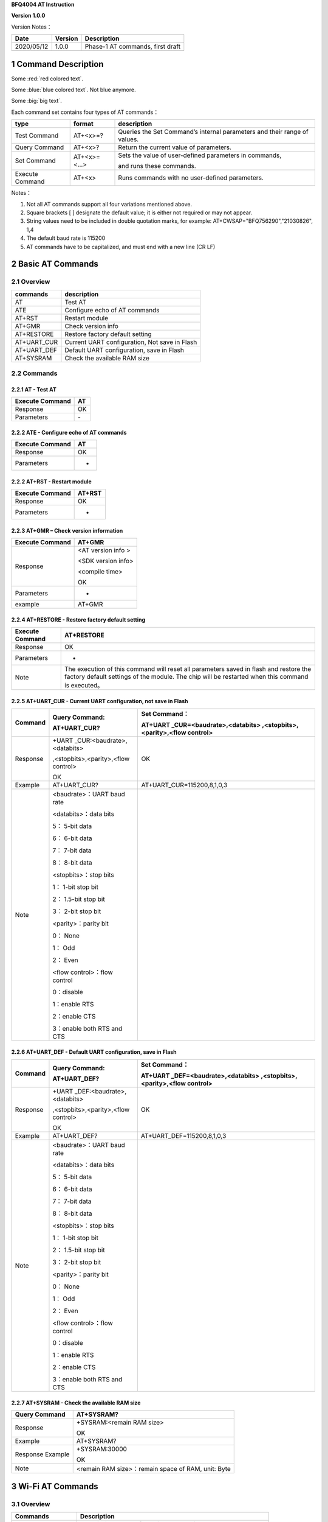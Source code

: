 **BFQ4004 AT Instruction**

**Version 1.0.0**

Version Notes：

========== ======= ================================
Date       Version Description
========== ======= ================================
2020/05/12 1.0.0   Phase-1 AT commands, first draft
\                  
========== ======= ================================


1 Command Description
=====================

Some :red:`red colored text`.
 
Some :blue:`blue colored text`. Not blue anymore.
 
Some :big:`big text`.


Each command set contains four types of AT commands：

+-----------------+--------------+-----------------------------------+
| type            | format       | description                       |
+=================+==============+===================================+
| Test Command    | AT+<x>=?     | Queries the Set Command’s         |
|                 |              | internal parameters and their     |
|                 |              | range of values.                  |
+-----------------+--------------+-----------------------------------+
| Query Command   | AT+<x>?      | Return the current value of       |
|                 |              | parameters.                       |
+-----------------+--------------+-----------------------------------+
| Set Command     | AT+<x>=<...> | Sets the value of user-defined    |
|                 |              | parameters in commands,           |
|                 |              |                                   |
|                 |              | and runs these commands.          |
+-----------------+--------------+-----------------------------------+
| Execute Command | AT+<x>       | Runs commands with no             |
|                 |              | user-defined parameters.          |
+-----------------+--------------+-----------------------------------+

Notes：

1. Not all AT commands support all four variations mentioned above.

2. Square brackets [ ] designate the default value; it is either not
   required or may not appear.

3. String values need to be included in double quotation marks, for
   example: AT+CWSAP="BFQ756290","21030826", 1,4

4. The default baud rate is 115200

5. AT commands have to be capitalized, and must end with a new line (CR
   LF)

2 Basic AT Commands
===================

2.1 Overview
------------

=========== =============================================
commands    description
=========== =============================================
AT          Test AT
ATE         Configure echo of AT commands
AT+RST      Restart module
AT+GMR      Check version info
AT+RESTORE  Restore factory default setting
AT+UART_CUR Current UART configuration, Not save in Flash
AT+UART_DEF Default UART configuration, save in Flash
AT+SYSRAM   Check the available RAM size
=========== =============================================

2.2 Commands
------------

2.2.1 AT - Test AT
~~~~~~~~~~~~~~~~~~

=============== ==
Execute Command AT
=============== ==
Response        OK
Parameters      \-
=============== ==

2.2.2 ATE - Configure echo of AT commands
~~~~~~~~~~~~~~~~~~~~~~~~~~~~~~~~~~~~~~~~~

=============== ==
Execute Command AT
=============== ==
Response        OK
Parameters      -
=============== ==

2.2.2 AT+RST - Restart module
~~~~~~~~~~~~~~~~~~~~~~~~~~~~~

=============== ======
Execute Command AT+RST
=============== ======
Response        OK
Parameters      -
=============== ======

2.2.3 AT+GMR – Check version information
~~~~~~~~~~~~~~~~~~~~~~~~~~~~~~~~~~~~~~~~

=============== ==================
Execute Command AT+GMR
=============== ==================
Response        <AT version info >
                
                <SDK version info>
                
                <compile time>
                
                OK
Parameters      -
example         AT+GMR
=============== ==================

2.2.4 AT+RESTORE - Restore factory default setting
~~~~~~~~~~~~~~~~~~~~~~~~~~~~~~~~~~~~~~~~~~~~~~~~~~

+-----------------+---------------------------------------------------+
| Execute Command | AT+RESTORE                                        |
+=================+===================================================+
| Response        | OK                                                |
+-----------------+---------------------------------------------------+
| Parameters      | -                                                 |
+-----------------+---------------------------------------------------+
| Note            | The execution of this command will reset all      |
|                 | parameters saved in flash and restore the factory |
|                 | default settings of the module. The chip will be  |
|                 | restarted when this command is executed。         |
+-----------------+---------------------------------------------------+

2.2.5 AT+UART_CUR - Current UART configuration, not save in Flash
~~~~~~~~~~~~~~~~~~~~~~~~~~~~~~~~~~~~~~~~~~~~~~~~~~~~~~~~~~~~~~~~~

+----------+----------------------------+----------------------------+
| Command  | Query Command:             | Set Command：              |
|          |                            |                            |
|          | AT+UART_CUR?               | AT+UART                    |
|          |                            | _CUR=<baudrate>,<databits> |
|          |                            | ,<stopbits>,<parity>,<flow |
|          |                            | control>                   |
+==========+============================+============================+
| Response | +UART                      | OK                         |
|          | _CUR:<baudrate>,<databits> |                            |
|          |                            |                            |
|          | ,<stopbits>,<parity>,<flow |                            |
|          | control>                   |                            |
|          |                            |                            |
|          | OK                         |                            |
+----------+----------------------------+----------------------------+
| Example  | AT+UART_CUR?               | AT+UART_CUR=115200,8,1,0,3 |
+----------+----------------------------+----------------------------+
| Note     | <baudrate>：UART baud rate |                            |
|          |                            |                            |
|          | <databits>：data bits      |                            |
|          |                            |                            |
|          | 5： 5-bit data             |                            |
|          |                            |                            |
|          | 6： 6-bit data             |                            |
|          |                            |                            |
|          | 7： 7-bit data             |                            |
|          |                            |                            |
|          | 8： 8-bit data             |                            |
|          |                            |                            |
|          | <stopbits>：stop bits      |                            |
|          |                            |                            |
|          | 1： 1-bit stop bit         |                            |
|          |                            |                            |
|          | 2： 1.5-bit stop bit       |                            |
|          |                            |                            |
|          | 3： 2-bit stop bit         |                            |
|          |                            |                            |
|          | <parity>：parity bit       |                            |
|          |                            |                            |
|          | 0： None                   |                            |
|          |                            |                            |
|          | 1： Odd                    |                            |
|          |                            |                            |
|          | 2： Even                   |                            |
|          |                            |                            |
|          | <flow control>：flow       |                            |
|          | control                    |                            |
|          |                            |                            |
|          | 0：disable                 |                            |
|          |                            |                            |
|          | 1：enable RTS              |                            |
|          |                            |                            |
|          | 2：enable CTS              |                            |
|          |                            |                            |
|          | 3：enable both RTS and CTS |                            |
+----------+----------------------------+----------------------------+

2.2.6 AT+UART_DEF - Default UART configuration, save in Flash
~~~~~~~~~~~~~~~~~~~~~~~~~~~~~~~~~~~~~~~~~~~~~~~~~~~~~~~~~~~~~

+----------+----------------------------+----------------------------+
| Command  | Query Command:             | Set Command：              |
|          |                            |                            |
|          | AT+UART_DEF?               | AT+UART                    |
|          |                            | _DEF=<baudrate>,<databits> |
|          |                            | ,<stopbits>,<parity>,<flow |
|          |                            | control>                   |
+==========+============================+============================+
| Response | +UART                      | OK                         |
|          | _DEF:<baudrate>,<databits> |                            |
|          |                            |                            |
|          | ,<stopbits>,<parity>,<flow |                            |
|          | control>                   |                            |
|          |                            |                            |
|          | OK                         |                            |
+----------+----------------------------+----------------------------+
| Example  | AT+UART_DEF?               | AT+UART_DEF=115200,8,1,0,3 |
+----------+----------------------------+----------------------------+
| Note     | <baudrate>：UART baud rate |                            |
|          |                            |                            |
|          | <databits>：data bits      |                            |
|          |                            |                            |
|          | 5： 5-bit data             |                            |
|          |                            |                            |
|          | 6： 6-bit data             |                            |
|          |                            |                            |
|          | 7： 7-bit data             |                            |
|          |                            |                            |
|          | 8： 8-bit data             |                            |
|          |                            |                            |
|          | <stopbits>：stop bits      |                            |
|          |                            |                            |
|          | 1： 1-bit stop bit         |                            |
|          |                            |                            |
|          | 2： 1.5-bit stop bit       |                            |
|          |                            |                            |
|          | 3： 2-bit stop bit         |                            |
|          |                            |                            |
|          | <parity>：parity bit       |                            |
|          |                            |                            |
|          | 0： None                   |                            |
|          |                            |                            |
|          | 1： Odd                    |                            |
|          |                            |                            |
|          | 2： Even                   |                            |
|          |                            |                            |
|          | <flow control>：flow       |                            |
|          | control                    |                            |
|          |                            |                            |
|          | 0：disable                 |                            |
|          |                            |                            |
|          | 1：enable RTS              |                            |
|          |                            |                            |
|          | 2：enable CTS              |                            |
|          |                            |                            |
|          | 3：enable both RTS and CTS |                            |
+----------+----------------------------+----------------------------+

2.2.7 AT+SYSRAM - Check the available RAM size
~~~~~~~~~~~~~~~~~~~~~~~~~~~~~~~~~~~~~~~~~~~~~~

================ ==================================================
Query Command    AT+SYSRAM?
================ ==================================================
Response         +SYSRAM:<remain RAM size>
                 
                 OK
Example          AT+SYSRAM?
Response Example +SYSRAM:30000
                 
                 OK
Note             <remain RAM size>：remain space of RAM, unit: Byte
================ ==================================================

3 Wi-Fi AT Commands
===================

.. _overview-1:

3.1 Overview
------------

+----------------+----------------------------------------------------+
| Commands       | Description                                        |
+================+====================================================+
| AT+CWMODE_CUR  | Set Wi-Fi mode, configuration not save in Flash.   |
+----------------+----------------------------------------------------+
| AT+CWMODE_DEF  | Set Wi-Fi mode, configuration save in Flash.       |
+----------------+----------------------------------------------------+
| AT+CWJAP_CUR   | Connect to an AP, configuration not save in Flash. |
+----------------+----------------------------------------------------+
| AT+CWJAP_DEF   | Connect to an AP, configuration save in Flash.     |
+----------------+----------------------------------------------------+
| AT+CWLAPOPT    | Set the configuration of command AT+CWLAP.         |
+----------------+----------------------------------------------------+
| AT+CWLAP       | List available APs.                                |
+----------------+----------------------------------------------------+
| AT+CWQAP       | Disconnect from an AP.                             |
+----------------+----------------------------------------------------+
| AT+CWSAP_CUR   | Set softAP configuration, configuration not save   |
|                | in flash.                                          |
+----------------+----------------------------------------------------+
| AT+CWSAP_DEF   | Set softAP configuration, configuration save in    |
|                | flash.                                             |
+----------------+----------------------------------------------------+
| AT+CWLIF       | Get stations IP which connect to BFQ4004 softAP.   |
+----------------+----------------------------------------------------+
| AT+CWDHCP_CUR  | Enable/disable DHCP, configuration not save in     |
|                | Flash.                                             |
+----------------+----------------------------------------------------+
| AT+CWDHCP_DEF  | Enable/disable DHCP, configuration save in Flash.  |
+----------------+----------------------------------------------------+
| AT+CWDHCPS_CUR | Set IP range of the DHCP server, configuration not |
|                | save in Flash.                                     |
+----------------+----------------------------------------------------+
| AT+CWDHCPS_DEF | Set IP range of the DHCP server, configuration     |
|                | save in Flash.                                     |
+----------------+----------------------------------------------------+
| AT+CWAUTOCONN  | Connect to an AP automatically when power on.      |
+----------------+----------------------------------------------------+

.. _commands-1:

3.2 Commands
------------

3.2.1 AT+CWMODE_CUR - 
~~~~~~~~~~~~~~~~~~~~~

4 TCP/IP AT Commands
====================

.. _overview-2:

4.1 Overview
------------

=================== =====================================
Commands            Description
=================== =====================================
AT+CIPSTATUS        Get the connection status.
AT+CIPDOMAIN        DNS function.
AT+CIPSTART         Establish TCP/UDP/SSL connection.
AT+CIPSEND          Send data.
AT+CIPCLOSE         Close TCP/UDP/SSL connection.
AT+CIFSR            Get local IP address.
AT+CIPMUX           Enable/disable multiple connections.
AT+CIPSERVER        Create/delete tcp server.
AT+CIPSERVERMAXCONN Set max connection allowed by server.
AT+CIPMODE          Set transmission mode.
AT+CIPSTO           Set tcp server timeout
+IPD                Receive network data.
=================== =====================================

.. _commands-2:

4.2 Commands
------------

4.2.1 AT+CIPSTATUS - Get Connection Status
~~~~~~~~~~~~~~~~~~~~~~~~~~~~~~~~~~~~~~~~~~

+-----------------+---------------------------------------------------+
| Execute Command | AT+CIPSTATUS                                      |
+=================+===================================================+
| Response        | STATUS:<stat>                                     |
|                 |                                                   |
|                 | +CIPSTATUS:<link ID>,<type>,<remote IP>,<remote   |
|                 | port>,<local port>,<tetype>                       |
+-----------------+---------------------------------------------------+
| Note            | <stat>: status of BFQ4004 station interface       |
|                 |                                                   |
|                 | 2: BFQ4004 is connected to an AP and it’s IP      |
|                 | obtained.                                         |
|                 |                                                   |
|                 | 3: BFQ4004 has create a TCP/UDP transmission.     |
|                 |                                                   |
|                 | 4: TCP/UDP transmission of BFQ4004 is             |
|                 | disconnected.                                     |
|                 |                                                   |
|                 | 5: BFQ4004 not connect to an AP.                  |
|                 |                                                   |
|                 | <link ID>: ID of connection(0 ~ 4), used for      |
|                 | multiple connections.                             |
|                 |                                                   |
|                 | <type>: string parameter, “TCP” or “UDP”.         |
|                 |                                                   |
|                 | <remote IP>: string, remote IP address.           |
|                 |                                                   |
|                 | <remote IP>: number, remote port.                 |
|                 |                                                   |
|                 | <local port>: number, BFQ4004 local port.         |
|                 |                                                   |
|                 | <tetype>:                                         |
|                 |                                                   |
|                 | 0: BFQ4004 run as a client.                       |
|                 |                                                   |
|                 | 1: BFQ4004 run as a server.                       |
+-----------------+---------------------------------------------------+

4.2.2 AT+CIPDOMAIN - DNS Function
~~~~~~~~~~~~~~~~~~~~~~~~~~~~~~~~~

+-----------------+---------------------------------------------------+
| Execute Command | AT+CIPDOMAIN=<domain name>                        |
+=================+===================================================+
| Response        | +CIPDOMAIN:<IP address>                           |
|                 |                                                   |
|                 | OK                                                |
|                 |                                                   |
|                 | Or                                                |
|                 |                                                   |
|                 | DNS Fail                                          |
|                 |                                                   |
|                 | ERROR                                             |
+-----------------+---------------------------------------------------+
| Note            | <domain name>: string, domain name, length must   |
|                 | be less than 64 bytes.                            |
+-----------------+---------------------------------------------------+

4.3.3 AT+CIPSTART - Establish TCP/UDP Connection
~~~~~~~~~~~~~~~~~~~~~~~~~~~~~~~~~~~~~~~~~~~~~~~~

**TCP Connection:**

+-------------+--------------------------+--------------------------+
| Set Command | Single TCP               | Multiple TCP             |
|             | Connection(AT+CIPMUX=0): | Connection(AT+CIPMUX=1): |
|             |                          |                          |
|             | AT                       | AT+CIPSTART=<link        |
|             | +CIPSTART=<type>,<remote | ID>,<type>,<remote       |
|             | IP>,<remote port>[,<TCP  | IP>,<remote port>[,<TCP  |
|             | keep alive>]             | keep alive>]             |
+=============+==========================+==========================+
| Response    | OK                       |                          |
|             |                          |                          |
|             | Or                       |                          |
|             |                          |                          |
|             | ERROR                    |                          |
|             |                          |                          |
|             | If TCP connection is     |                          |
|             | already established, the |                          |
|             | response is:             |                          |
|             |                          |                          |
|             | ALREADY CONNECTED        |                          |
+-------------+--------------------------+--------------------------+
| Note        | <link ID>: ID of network |                          |
|             | connection (0~4), used   |                          |
|             | for multiple             |                          |
|             | connections.             |                          |
|             |                          |                          |
|             | <type>: string parameter |                          |
|             | indicating the           |                          |
|             | connection type: "TCP",  |                          |
|             | "UDP" or "SSL".          |                          |
|             |                          |                          |
|             | <remote IP>: string      |                          |
|             | parameter indicating the |                          |
|             | remote IP address.       |                          |
|             |                          |                          |
|             | <remote port>: the       |                          |
|             | remote port number.      |                          |
|             |                          |                          |
|             | [<TCP keep alive>]:      |                          |
|             | detection time interval  |                          |
|             | when TCP is kept alive,  |                          |
|             | this function is         |                          |
|             | disabled by default.     |                          |
|             |                          |                          |
|             | 0: disable TCP           |                          |
|             | keep-alive.              |                          |
|             |                          |                          |
|             | 1 ~ 7200: detection time |                          |
|             | interval, unit: second   |                          |
|             | (s).                     |                          |
+-------------+--------------------------+--------------------------+
| Example     | AT+CIPSTART="TCP         |                          |
|             | ","192.168.101.110",1000 |                          |
+-------------+--------------------------+--------------------------+

**UDP Connection:**

+-------------+--------------------------+--------------------------+
| Set Command | Single connection        | Multiple connections     |
|             | (AT+CIPMUX=0):           | AT+CIPMUX=1):            |
|             |                          |                          |
|             | AT                       | AT+CIPSTART=<link        |
|             | +CIPSTART=<type>,<remote | ID>,<type>,<remote       |
|             | IP>,<remote port>[,(<UDP | IP>,<remote port>[,(<UDP |
|             | local port>),(<UDP       | local port>),(<UDP       |
|             | mode>)]                  | mode>)]                  |
+=============+==========================+==========================+
| Response    | OK                       |                          |
|             |                          |                          |
|             | or                       |                          |
|             |                          |                          |
|             | ERROR                    |                          |
|             |                          |                          |
|             | If the UDP transmission  |                          |
|             | is already established,  |                          |
|             | the response is:         |                          |
|             |                          |                          |
|             | ALREADY CONNECTED        |                          |
+-------------+--------------------------+--------------------------+
| Note        | <link ID>: ID of network |                          |
|             | connection (0~4), used   |                          |
|             | for multiple             |                          |
|             | connections.             |                          |
|             |                          |                          |
|             | <type>: string parameter |                          |
|             | indicating the           |                          |
|             | connection type: "TCP",  |                          |
|             | "UDP" or "SSL".          |                          |
|             |                          |                          |
|             | <remote IP>: string      |                          |
|             | parameter indicating the |                          |
|             | remote IP address.       |                          |
|             |                          |                          |
|             | <remote port>: remote    |                          |
|             | port number.             |                          |
|             |                          |                          |
|             | [<UDP local port>]:      |                          |
|             | optional; UDP port of    |                          |
|             | QCA4004.                 |                          |
|             |                          |                          |
|             | [<UDP mode>]: optional.  |                          |
|             | In the UDP transparent   |                          |
|             | transmission, the value  |                          |
|             | of this parameter has to |                          |
|             | be 0.                    |                          |
|             |                          |                          |
|             | 0: the destination peer  |                          |
|             | entity of UDP will not   |                          |
|             | change, this is the      |                          |
|             | default setting.         |                          |
|             |                          |                          |
|             | 1: the destination peer  |                          |
|             | entity of UDP can change |                          |
|             | once.                    |                          |
|             |                          |                          |
|             | 2: the destination peer  |                          |
|             | entity of UDP is allowed |                          |
|             | to change                |                          |
|             |                          |                          |
|             | To use <UDP mode> , <UDP |                          |
|             | local port> must be set  |                          |
|             | first                    |                          |
+-------------+--------------------------+--------------------------+
| Example     | AT+CIPSTART="UDP","192.  |                          |
|             | 168.101.110",1000,1002,2 |                          |
+-------------+--------------------------+--------------------------+

4.4.4 AT+CIPSEND - Send Data
~~~~~~~~~~~~~~~~~~~~~~~~~~~~

+----------+----------------------------+----------------------------+
| Command  | Set Command:               | Execute Command:           |
|          |                            |                            |
|          | 1. Single connection:      | AT+CIPSEND                 |
|          | (+CIPMUX=0)                |                            |
|          |                            | Function: to start sending |
|          | AT+CIPSEND=<length>        | data in transparent        |
|          |                            |                            |
|          | 2. Multiple connections:   | transmission mode.         |
|          | (+CIPMUX=1)                |                            |
|          |                            |                            |
|          | AT+CIPSEND=<link           |                            |
|          | ID>,<length>               |                            |
|          |                            |                            |
|          | 3. Remote IP and ports can |                            |
|          | be set in UDP              |                            |
|          |                            |                            |
|          | transmission:              |                            |
|          |                            |                            |
|          | AT+CIPSEND=[<link          |                            |
|          | ID>,]<length> [,<remote    |                            |
|          |                            |                            |
|          | IP>,<remote port>]         |                            |
|          |                            |                            |
|          | Function: to configure the |                            |
|          | data length in normal      |                            |
|          |                            |                            |
|          | transmission mode.         |                            |
+==========+============================+============================+
| Response | Send data of designated    | Wrap return > after        |
|          | length.                    | executing this command.    |
|          |                            |                            |
|          | Wrap return > after the    | Enter transparent          |
|          | Set Command. Begin         | transmission, with a 20-ms |
|          |                            |                            |
|          | receiving serial data.     | interval between each      |
|          | When data length defined   | packet, and a maximum of   |
|          | by                         |                            |
|          |                            | 2048 bytes per packet.     |
|          | <length> is met, the       |                            |
|          | transmission of data       | When a single packet       |
|          | starts.                    | containing +++ is          |
|          |                            | received,                  |
|          | If the connection cannot   |                            |
|          | be established or gets     | QCA4004 returns to normal  |
|          |                            | command mode.              |
|          | disrupted during data      |                            |
|          | transmission, the system   | Please wait for at least   |
|          |                            | one second before          |
|          | returns:                   |                            |
|          |                            | sending the next AT        |
|          | ERROR                      | command.                   |
|          |                            |                            |
|          | If data is transmitted     | This command can only be   |
|          | successfully, the system   | used in transparent        |
|          |                            |                            |
|          | returns:                   | transmission mode which    |
|          |                            | requires single            |
|          | SEND OK                    |                            |
|          |                            | connection.                |
|          | If it failed, the system   |                            |
|          | returns:                   | For UDP transparent        |
|          |                            | transmission, the value of |
|          | SEND FAIL                  |                            |
|          |                            | <UDP mode> has to be 0     |
|          |                            | when using AT+CIPSTART.    |
+----------+----------------------------+----------------------------+
| Note     | <link ID>: ID of the       |                            |
|          | connection (0~4), for      |                            |
|          | multiple                   |                            |
|          |                            |                            |
|          | connections.               |                            |
|          |                            |                            |
|          | • <length>: data length,   |                            |
|          | MAX: 2048 bytes.           |                            |
|          |                            |                            |
|          | [<remote IP>]: remote IP   |                            |
|          | can be set in UDP          |                            |
|          | transmission.              |                            |
|          |                            |                            |
|          | [<remote port>]: remote    |                            |
|          | port can be set in UDP     |                            |
|          | transmission.              |                            |
+----------+----------------------------+----------------------------+

4.4.5 AT+CIPCLOSE - Close TCP/UDP Connection
~~~~~~~~~~~~~~~~~~~~~~~~~~~~~~~~~~~~~~~~~~~~

+----------+----------------------------+----------------------------+
| Command  | Set Command (used in       | Execute Command (used in   |
|          | multiple connections):     | multiple                   |
|          |                            |                            |
|          | AT+CIPCLOSE=<link ID>      | connections):              |
|          |                            |                            |
|          | Function: close the        | AT+CIPCLOSE                |
|          | TCP/UDP Connection.        |                            |
+==========+============================+============================+
| Response | OK                         |                            |
+----------+----------------------------+----------------------------+
| Note     | <link ID>: ID of the       |                            |
|          | connection to be closed.   |                            |
|          | When ID                    |                            |
|          |                            |                            |
|          | is 5, all connections will |                            |
|          | be closed. (In server      |                            |
|          | mode, the                  |                            |
|          |                            |                            |
|          | ID 5 has no effect.)       |                            |
+----------+----------------------------+----------------------------+

4.4.6 AT+CIPMUX - Enable/Disable Multiple Connection
~~~~~~~~~~~~~~~~~~~~~~~~~~~~~~~~~~~~~~~~~~~~~~~~~~~~

+------------+---------------------------+---------------------------+
| Command    | Query Command:            | Set Command:              |
|            |                           |                           |
|            | AT+CIPMUX?                | AT+CIPMUX=<mode>          |
|            |                           |                           |
|            |                           | Function: to set the      |
|            |                           | connection type.          |
+============+===========================+===========================+
| Response   | +CIPMUX:<mode>            | OK                        |
|            |                           |                           |
|            | OK                        |                           |
+------------+---------------------------+---------------------------+
| Parameters | <mode>:                   |                           |
|            |                           |                           |
|            | 0: single connection      |                           |
|            |                           |                           |
|            | 1: multiple connections   |                           |
|            |                           |                           |
|            | The default mode is       |                           |
|            | single connection mode.   |                           |
|            |                           |                           |
|            | Multiple connections can  |                           |
|            | only be set when          |                           |
|            | transparent transmission  |                           |
|            | is disabled               |                           |
|            | (AT+CIPMODE=0).           |                           |
|            |                           |                           |
|            | This mode can only be     |                           |
|            | changed after all         |                           |
|            | connections are           |                           |
|            | disconnected.             |                           |
|            |                           |                           |
|            | If the TCP server is      |                           |
|            | running, it must be       |                           |
|            | deleted (AT+CIPSERVER=0)  |                           |
|            | before the single         |                           |
|            | connection mode is        |                           |
|            | activated.                |                           |
+------------+---------------------------+---------------------------+

4.4.7 AT+CIPSERVER - Create/Delete TCP server
~~~~~~~~~~~~~~~~~~~~~~~~~~~~~~~~~~~~~~~~~~~~~

+-------------+-------------------------------------------------------+
| Set Command | AT+CIPSERVER=<mode>[,<port>]                          |
+=============+=======================================================+
| Response    | OK                                                    |
+-------------+-------------------------------------------------------+
| Parameters  | <mode>:                                               |
|             |                                                       |
|             | 0: deletes server.                                    |
|             |                                                       |
|             | 1: creates server.                                    |
|             |                                                       |
|             | <port>: port number; 333 by default.                  |
+-------------+-------------------------------------------------------+
| Notes       | A TCP server can only be created when multiple        |
|             | connections are activated (AT+CIPMUX=1).              |
|             |                                                       |
|             | A server monitor will automatically be created when   |
|             | the TCP server is created.                            |
|             |                                                       |
|             | When a client is connected to the server, it will     |
|             | take up one connection and be assigned an ID          |
+-------------+-------------------------------------------------------+
| Example     |                                                       |
+-------------+-------------------------------------------------------+

4.4.8 AT+SERVERMAXCONN - Set Max Connection Allowed By Server
~~~~~~~~~~~~~~~~~~~~~~~~~~~~~~~~~~~~~~~~~~~~~~~~~~~~~~~~~~~~~

+------------+---------------------------+---------------------------+
| Commands   | Query Command:            | Set Command:              |
|            |                           |                           |
|            | AT+CIPSERVERMAXCONN?      | AT+CIPSERVERMAXCONN=<num> |
|            |                           |                           |
|            | Function: obtain the      | Function: set the maximum |
|            | maximum number of clients | number of clients allowed |
|            | allowed to connect to the | to connect to the TCP     |
|            | TCP server                | server                    |
+============+===========================+===========================+
| Response   | +CIPSERVERMAXCONN:<num>   | OK                        |
|            |                           |                           |
|            | OK                        |                           |
+------------+---------------------------+---------------------------+
| Parameters | <num>: the maximum number |                           |
|            | of clients allowed to     |                           |
|            | connect to the TCP        |                           |
|            | server, range: [1, 5]     |                           |
+------------+---------------------------+---------------------------+
| Notes      | To set this               |                           |
|            | configuration, you should |                           |
|            | call the command          |                           |
|            | AT+CIPSERVERMAXCONN=<num> |                           |
|            | before creating           |                           |
|            |                           |                           |
|            | a server.                 |                           |
+------------+---------------------------+---------------------------+

4.4.9 AT+CIPMODE - Set Transmission Mode
~~~~~~~~~~~~~~~~~~~~~~~~~~~~~~~~~~~~~~~~

+------------+---------------------------+---------------------------+
| Commands   | Query Command:            | Set Command:              |
|            |                           |                           |
|            | AT+CIPMODE?               | AT+CIPMODE=<mode>         |
|            |                           |                           |
|            | Function: to obtain       | Function: to set the      |
|            | information about         | transmission mode.        |
|            | transmission mode.        |                           |
+============+===========================+===========================+
| Response   | +CIPMODE:<mode>           | OK                        |
|            |                           |                           |
|            | OK                        |                           |
+------------+---------------------------+---------------------------+
| Parameters | <mode>:                   |                           |
|            |                           |                           |
|            | 0: normal transmission    |                           |
|            | mode.                     |                           |
|            |                           |                           |
|            | 1: UART-Wi-Fi passthrough |                           |
|            | mode (transparent         |                           |
|            | transmission), which can  |                           |
|            | only be enabled in TCP    |                           |
|            | single connection mode or |                           |
|            | in UDP mode when the      |                           |
|            | remote IP and port do not |                           |
|            | change.                   |                           |
+------------+---------------------------+---------------------------+
| Notes      | The configuration changes |                           |
|            | will NOT be saved in      |                           |
|            | flash.                    |                           |
|            |                           |                           |
|            | During the UART-Wi-Fi     |                           |
|            | passthrough transmission, |                           |
|            | if the TCP connection     |                           |
|            | breaks, BFQ4004 will keep |                           |
|            | trying to reconnect until |                           |
|            | +++ is input to exit the  |                           |
|            | transmission. If it is a  |                           |
|            | normal TCP transmission   |                           |
|            | and the TCP connection    |                           |
|            | breaks, BFQ4004 will give |                           |
|            | a prompt and will not     |                           |
|            | attempt to reconnect.     |                           |
+------------+---------------------------+---------------------------+

4.4.10 +IPD - Receive Network Data
~~~~~~~~~~~~~~~~~~~~~~~~~~~~~~~~~~

+------------+---------------------------+---------------------------+
| Commands   | Single connection:        | multiple connections:     |
|            |                           |                           |
|            | (+CIP                     | (+CIPMUX=1)+IPD,<link     |
|            | MUX=0)+IPD,<len>[,<remote | ID>,<len>[,<remote        |
|            | IP>,<remote port>]:<data> | IP>,<remote port>]:<data> |
+============+===========================+===========================+
| Parameters | The command is valid in   |                           |
|            | normal command mode. When |                           |
|            | the module receives       |                           |
|            | network data, it will     |                           |
|            | send the data through the |                           |
|            | serial port using the     |                           |
|            | +IPD command.             |                           |
|            |                           |                           |
|            | [<remote IP>]: remote IP, |                           |
|            | enabled by command        |                           |
|            | AT+CIPDINFO=1.            |                           |
|            |                           |                           |
|            | [<remote port>]: remote   |                           |
|            | port, enabled by command  |                           |
|            | AT+CIPDINFO=1.            |                           |
|            |                           |                           |
|            | <link ID>: ID number of   |                           |
|            | connection.               |                           |
|            |                           |                           |
|            | <len>: data length.       |                           |
|            |                           |                           |
|            | <data>: data received     |                           |
+------------+---------------------------+---------------------------+

.. _section-1:
